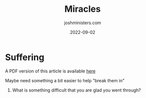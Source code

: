 #+exclude_tags: noexport
#+title: Miracles
#+author: joshministers.com
#+email: josh.ministers@gmail.com
#+date: 2022-09-02
#+draft: true
#+tags: ['devotional', 'discussion']
#+layout: PostSimple
#+options: prop:t todo:nil num:nil toc:nil

* Suffering
A PDF version of this article is available [[asset:assets/Suffering.pdf][here]]

Maybe need something a bit easier to help "break them in"

1. What is something difficult that you are glad you went through?
